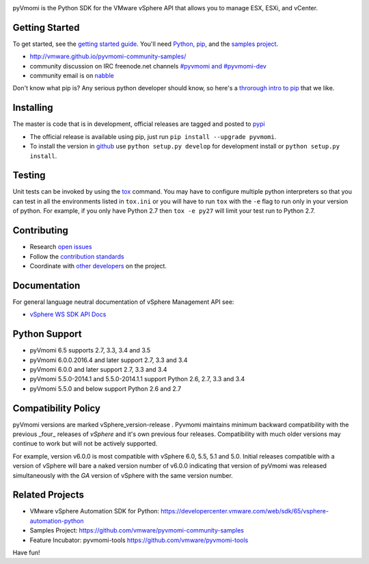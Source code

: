 .. image:: https://travis-ci.org/vmware/pyvmomi.svg?branch=v6.0.0.2016.4
    :target: https://travis-ci.org/vmware/pyvmomi
    :alt: Build Status

.. image:: https://img.shields.io/pypi/dm/pyvmomi.svg
    :target: https://pypi.python.org/pypi/pyvmomi/
    :alt: Downloads

pyVmomi is the Python SDK for the VMware vSphere API that allows you to manage 
ESX, ESXi, and vCenter.

Getting Started
================
To get started, see the `getting started guide <http://vmware.github.io/pyvmomi-community-samples/#getting-started>`_. You'll need `Python <https://www.python.org/downloads/>`_, `pip <https://pip.pypa.io/en/latest/installing.html#using-package-managers>`_, and the `samples project <https://github.com/vmware/pyvmomi-community-samples/tarball/master>`_.

* http://vmware.github.io/pyvmomi-community-samples/
* community discussion on IRC freenode.net channels `#pyvmomi and #pyvmomi-dev <http://webchat.freenode.net/?channels=#pyvmomi,#pyvmomi-dev>`_
* community email is on `nabble <http://pyvmomi.2338814.n4.nabble.com>`_

Don't know what pip is? Any serious python developer should know, so here's a `throrough intro to pip <http://www.dabapps.com/blog/introduction-to-pip-and-virtualenv-python/>`_ that we like.

Installing
==========
The master is code that is in development, official releases are tagged and 
posted to `pypi <https://pypi.python.org/pypi/pyvmomi/>`_

* The official release is available using pip, just run 
  ``pip install --upgrade pyvmomi``. 
* To install the version in `github <https://github.com/vmware/pyvmomi>`_ use 
  ``python setup.py develop`` for development install or 
  ``python setup.py install``. 

Testing
=======
Unit tests can be invoked by using the `tox <https://testrun.org/tox/>`_ command. You may have to
configure multiple python interpreters so that you can test in all the
environments listed in ``tox.ini`` or you will have to run ``tox`` with the
``-e`` flag to run only in your version of python. For example, if you only
have Python 2.7 then ``tox -e py27`` will limit your test run to Python 2.7.

Contributing
============
* Research `open issues <https://github.com/vmware/pyvmomi/issues?q=is%3Aopen+is%3Aissue>`_
* Follow the `contribution standards <https://github.com/vmware/pyvmomi/wiki/Contributions>`_
* Coordinate with `other developers <http://webchat.freenode.net/?channels=#pyvmomi,#pyvmomi-dev>`_ on the project.

Documentation
=============
For general language neutral documentation of vSphere Management API see: 

* `vSphere WS SDK API Docs <https://vdc-download.vmware.com/vmwb-repository/dcr-public/6b586ed2-655c-49d9-9029-bc416323cb22/fa0b429a-a695-4c11-b7d2-2cbc284049dc/doc/index.html>`_

Python Support
==============
* pyVmomi 6.5 supports 2.7, 3.3, 3.4 and 3.5
* pyVmomi 6.0.0.2016.4 and later support 2.7, 3.3 and 3.4
* pyVmomi 6.0.0 and later support 2.7, 3.3 and 3.4
* pyVmomi 5.5.0-2014.1 and 5.5.0-2014.1.1 support Python 2.6, 2.7, 3.3 and 3.4
* pyVmomi 5.5.0 and below support Python 2.6 and 2.7

Compatibility Policy
====================
pyVmomi versions are marked vSphere_version-release . Pyvmomi maintains minimum 
backward compatibility with the previous _four_ releases of *vSphere* and it's 
own previous four releases. Compatibility with much older versions may continue 
to work but will not be actively supported.

For example, version v6.0.0 is most compatible with vSphere 6.0, 5.5, 5.1 and
5.0. Initial releases compatible with a version of vSphere will bare a naked
version number of v6.0.0 indicating that version of pyVmomi was released
simultaneously with the *GA* version of vSphere with the same version number.

Related Projects
================
* VMware vSphere Automation SDK for Python: https://developercenter.vmware.com/web/sdk/65/vsphere-automation-python
* Samples Project: https://github.com/vmware/pyvmomi-community-samples
* Feature Incubator: pyvmomi-tools https://github.com/vmware/pyvmomi-tools

Have fun!
